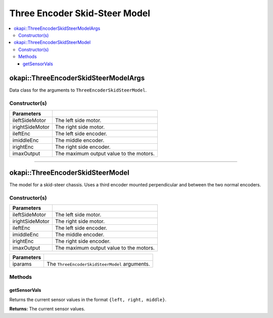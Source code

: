 ==============================
Three Encoder Skid-Steer Model
==============================

.. contents:: :local:


okapi::ThreeEncoderSkidSteerModelArgs
=====================================

Data class for the arguments to ``ThreeEncoderSkidSteerModel``.

Constructor(s)
--------------

.. tabs ::
   .. tab :: Prototype
      .. highlight:: cpp
      ::

        ThreeEncoderSkidSteerModelArgs(const AbstractMotor &ileftSideMotor, const AbstractMotor &irightSideMotor, const RotarySensor &ileftEnc, const RotarySensor &imiddleEnc, const RotarySensor &irightEnc, const double imaxOutput = 100)

=================   ===================================================================
 Parameters
=================   ===================================================================
 ileftSideMotor      The left side motor.
 irightSideMotor     The right side motor.
 ileftEnc            The left side encoder.
 imiddleEnc          The middle encoder.
 irightEnc           The right side encoder.
 imaxOutput          The maximum output value to the motors.
=================   ===================================================================

----

okapi::ThreeEncoderSkidSteerModel
=================================

The model for a skid-steer chassis. Uses a third encoder mounted perpendicular and between the two
normal encoders.

Constructor(s)
--------------

.. tabs ::
   .. tab :: Prototype
      .. highlight:: cpp
      ::

        ThreeEncoderSkidSteerModel(const AbstractMotor &ileftSideMotor, const AbstractMotor &irightSideMotor, const RotarySensor &ileftEnc, const RotarySensor &imiddleEnc, const RotarySensor &irightEnc, const double imaxOutput = 100)

   .. tab :: Example
      .. highlight:: cpp
      ::

        void opcontrol() {
          okapi::EmaFilter emaFilter(0.2);
          while (true) {
            emaFilter.filter(1);
            pros::delay(10);
          }
        }

=================   ===================================================================
 Parameters
=================   ===================================================================
 ileftSideMotor      The left side motor.
 irightSideMotor     The right side motor.
 ileftEnc            The left side encoder.
 imiddleEnc          The middle encoder.
 irightEnc           The right side encoder.
 imaxOutput          The maximum output value to the motors.
=================   ===================================================================

.. tabs ::
   .. tab :: Prototype
      .. highlight:: cpp
      ::

        ThreeEncoderSkidSteerModel(const ThreeEncoderSkidSteerModelArgs &iparams)

   .. tab :: Example
      .. highlight:: cpp
      ::

        void opcontrol() {
          okapi::EmaFilter emaFilter(0.2);
          while (true) {
            emaFilter.filter(1);
            pros::delay(10);
          }
        }

=================   ===================================================================
 Parameters
=================   ===================================================================
 iparams             The ``ThreeEncoderSkidSteerModel`` arguments.
=================   ===================================================================

Methods
-------

getSensorVals
~~~~~~~~~~~~~

Returns the current sensor values in the format ``{left, right, middle}``.

.. tabs ::
   .. tab :: Prototype
      .. highlight:: cpp
      ::

        virtual std::valarray<int> getSensorVals() const override

**Returns:** The current sensor values.
